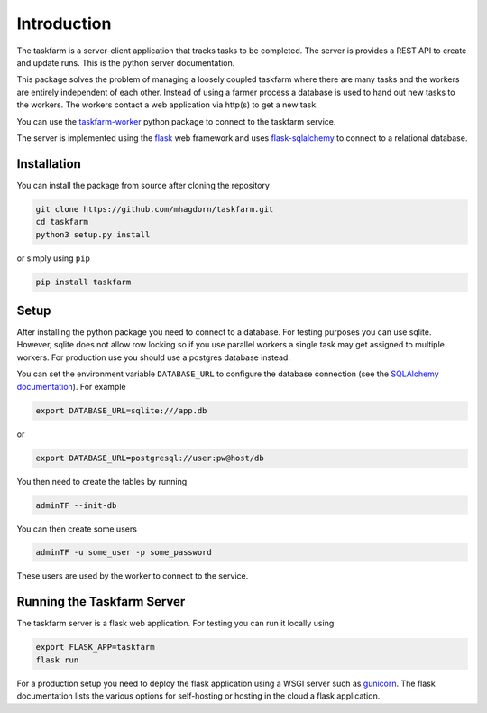 Introduction
============
The taskfarm is a server-client application that tracks tasks to be completed. The server is provides a REST API to create and update runs. This is the python server documentation.

This package solves the problem of managing a loosely coupled taskfarm where there are many tasks and the workers are entirely independent of each other. Instead of using a farmer process a database is used to hand out new tasks to the workers. The workers contact a web application via http(s) to get a new task.

You can use the `taskfarm-worker <https://github.com/mhagdorn/taskfarm-worker>`_ python package to connect to the taskfarm service.

The server is implemented using the `flask <https://flask.palletsprojects.com/>`_ web framework and uses `flask-sqlalchemy <https://flask-sqlalchemy.palletsprojects.com/>`_ to connect to a relational database.

Installation
------------
You can install the package from source after cloning the repository

.. code-block:: bash
		
  git clone https://github.com/mhagdorn/taskfarm.git
  cd taskfarm
  python3 setup.py install

or simply using ``pip``

.. code-block:: bash
		
  pip install taskfarm

Setup
-----
After installing the python package you need to connect to a database. For
testing purposes you can use sqlite. However, sqlite does not allow row
locking so if you use parallel workers a single task may get assigned to
multiple workers. For production use you should use a postgres database instead.

You can set the environment variable ``DATABASE_URL`` to configure the database
connection (see the `SQLAlchemy documentation <https://docs.sqlalchemy.org/en/14/core/engines.html#database-urls>`_). For example

.. code-block:: bash
		
 export DATABASE_URL=sqlite:///app.db

or

.. code-block:: bash

 export DATABASE_URL=postgresql://user:pw@host/db


You then need to create the tables by running

.. code-block:: bash
		
 adminTF --init-db

You can then create some users

.. code-block:: bash
		
 adminTF -u some_user -p some_password

These users are used by the worker to connect to the service.

Running the Taskfarm Server
---------------------------
The taskfarm server is a flask web application. For testing you can run it locally using

.. code-block:: bash
		
  export FLASK_APP=taskfarm
  flask run

For a production setup you need to deploy the flask application using a WSGI server such as `gunicorn <https://gunicorn.org/>`_. The flask documentation lists the various options for self-hosting or hosting in the cloud a flask application.
